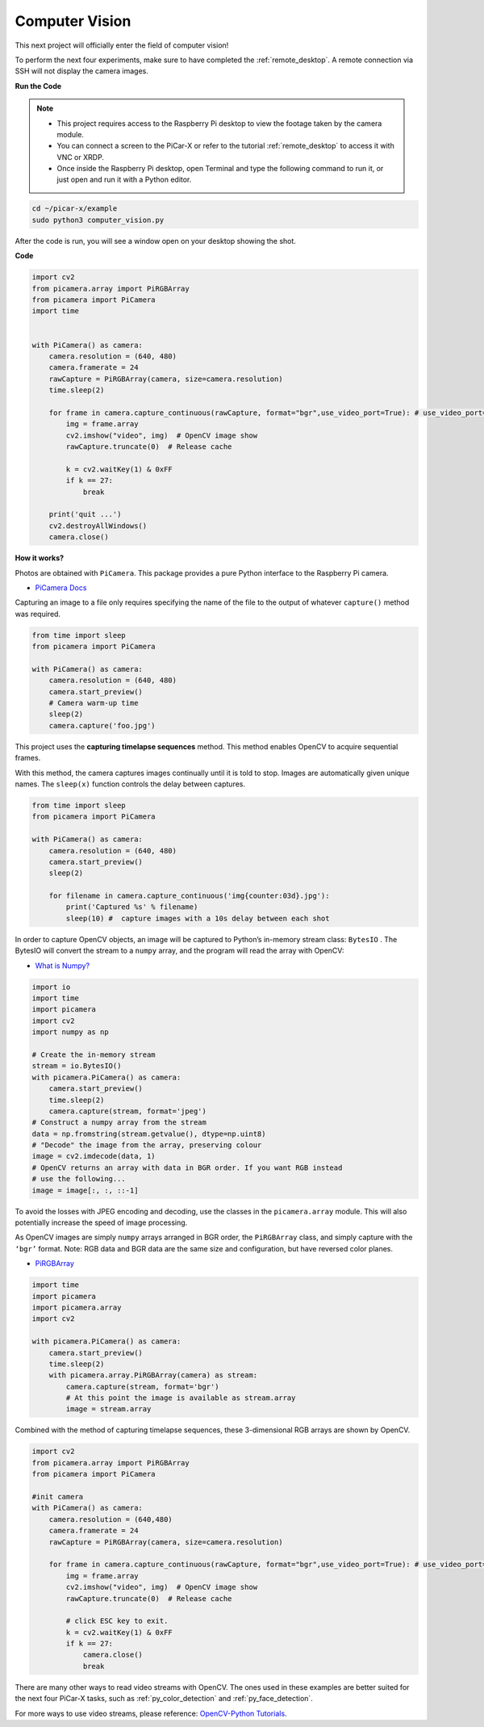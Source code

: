 .. _py_computer_vision:

Computer Vision
==========================================

This next project will officially enter the field of computer vision!

To perform the next four experiments, make sure to have completed the :ref:`remote_desktop`. A remote connection via SSH will not display the camera images.


**Run the Code**

.. note::

    * This project requires access to the Raspberry Pi desktop to view the footage taken by the camera module.
    * You can connect a screen to the PiCar-X or refer to the tutorial :ref:`remote_desktop` to access it with VNC or XRDP.
    * Once inside the Raspberry Pi desktop, open Terminal and type the following command to run it, or just open and run it with a Python editor.

.. code-block::

    cd ~/picar-x/example
    sudo python3 computer_vision.py

After the code is run, you will see a window open on your desktop showing the shot.

**Code**

.. code-block:: python

    import cv2
    from picamera.array import PiRGBArray
    from picamera import PiCamera
    import time


    with PiCamera() as camera:
        camera.resolution = (640, 480)  
        camera.framerate = 24
        rawCapture = PiRGBArray(camera, size=camera.resolution)  
        time.sleep(2)

        for frame in camera.capture_continuous(rawCapture, format="bgr",use_video_port=True): # use_video_port=True
            img = frame.array
            cv2.imshow("video", img)  # OpenCV image show
            rawCapture.truncate(0)  # Release cache
            
            k = cv2.waitKey(1) & 0xFF
            if k == 27:
                break

        print('quit ...') 
        cv2.destroyAllWindows()
        camera.close()  


**How it works?** 

Photos are obtained with ``PiCamera``. This package provides a pure Python interface to the Raspberry Pi camera.

* `PiCamera Docs <https://picamera.readthedocs.io/en/latest/index.html>`_

Capturing an image to a file only requires specifying the name of the file to the output of whatever ``capture()`` method was required.

.. code-block:: python

    from time import sleep
    from picamera import PiCamera

    with PiCamera() as camera:
        camera.resolution = (640, 480)
        camera.start_preview()
        # Camera warm-up time
        sleep(2)
        camera.capture('foo.jpg')

This project uses the **capturing timelapse sequences** method. This method enables OpenCV to acquire sequential frames.


With this method, the camera captures images continually until it is told to stop. Images are automatically given unique names. The ``sleep(x)`` function controls the delay between captures.

.. code-block:: python

    from time import sleep
    from picamera import PiCamera

    with PiCamera() as camera:
        camera.resolution = (640, 480)
        camera.start_preview()
        sleep(2)    

        for filename in camera.capture_continuous('img{counter:03d}.jpg'):
            print('Captured %s' % filename)
            sleep(10) #  capture images with a 10s delay between each shot

In order to capture OpenCV objects, an image will be captured to Python’s in-memory stream class: ``BytesIO`` . The BytesIO will convert the stream to a ``numpy`` array, and the program will read the array with OpenCV:

* `What is Numpy? <https://numpy.org/doc/stable/user/whatisnumpy.html>`_

.. code-block:: python

    import io
    import time
    import picamera
    import cv2
    import numpy as np

    # Create the in-memory stream
    stream = io.BytesIO()
    with picamera.PiCamera() as camera:
        camera.start_preview()
        time.sleep(2)
        camera.capture(stream, format='jpeg')
    # Construct a numpy array from the stream
    data = np.fromstring(stream.getvalue(), dtype=np.uint8)
    # "Decode" the image from the array, preserving colour
    image = cv2.imdecode(data, 1)
    # OpenCV returns an array with data in BGR order. If you want RGB instead
    # use the following...
    image = image[:, :, ::-1]

To avoid the losses with JPEG encoding and decoding, use the classes in the ``picamera.array`` module. This will also potentially increase the speed of image processing.

As OpenCV images are simply ``numpy`` arrays arranged in BGR order, the ``PiRGBArray`` class, and simply capture with the ``‘bgr’`` format. Note: RGB data and BGR data are the same size and configuration, but have reversed color planes.

* `PiRGBArray <https://picamera.readthedocs.io/en/release-1.13/api_array.html#pirgbarray>`_

.. code-block:: python

    import time
    import picamera
    import picamera.array
    import cv2

    with picamera.PiCamera() as camera:
        camera.start_preview()
        time.sleep(2)
        with picamera.array.PiRGBArray(camera) as stream:
            camera.capture(stream, format='bgr')
            # At this point the image is available as stream.array
            image = stream.array


Combined with the method of capturing timelapse sequences, these 3-dimensional RGB arrays are shown by OpenCV.

.. code-block:: python

    import cv2
    from picamera.array import PiRGBArray
    from picamera import PiCamera

    #init camera
    with PiCamera() as camera:
        camera.resolution = (640,480)
        camera.framerate = 24
        rawCapture = PiRGBArray(camera, size=camera.resolution)  

        for frame in camera.capture_continuous(rawCapture, format="bgr",use_video_port=True): # use_video_port=True
            img = frame.array
            cv2.imshow("video", img)  # OpenCV image show
            rawCapture.truncate(0)  # Release cache

            # click ESC key to exit.
            k = cv2.waitKey(1) & 0xFF
            if k == 27:
                camera.close()
                break

There are many other ways to read video streams with OpenCV. The ones used in these examples are better suited for the next four PiCar-X tasks, such as :ref:`py_color_detection` and :ref:`py_face_detection`.

For more ways to use video streams, please reference:  `OpenCV-Python Tutorials <https://docs.opencv.org/4.0.0/d6/d00/tutorial_py_root.html>`_.


